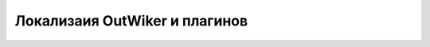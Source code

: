 .. _ru_locale:

Локализаия OutWiker и плагинов
==============================

.. todo::

    Написать раздел про локализации.

